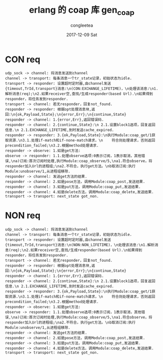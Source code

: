 #+TITLE:       erlang 的 coap 库 gen_coap
#+AUTHOR:      congleetea
#+EMAIL:       congleetea@gmail.com
#+DATE:        2017-12-09 Sat
#+URI:         /blog/%y/%m/%d/gen_coap
#+KEYWORDS:    erlang,gen_coap
#+TAGS:        erlang,points
#+LANGUAGE:    en
#+OPTIONS:     H:3 num:nil toc:nil \n:nil ::t |:t ^:nil -:nil f:t *:t <:t
#+DESCRIPTION: gen_coap代码笔记


* CON req

#+BEGIN_SRC plantuml :file ./images/con-message.png  :cmdline -charset UTF-8
udp_sock -> channel: 将消息发送到channel 
channel -> transport: 每条消息一个tr_state记录，初始状态为idle.
transport -> responder: 设置超时定时器,由channel发送{timeout,TrId,transport}消息:\n(CON:EXCHANGE_LIFETIME)，\n处理该消息:\n1.解析消息(req);\n2.如果receiver空,查找/生成responder(based Url).\n如果得到responder，将任务发到responder.
transport -> channel: 若无responder，回复not_found.
responder -> responder: 根据opt处理消息块,返回:\n{ok,Payload,State};\n{error,Err};\n{continue,State}
responder -> channel: 1.{error,Err},返回错误码.  
responder -> channel: 2.{continue,State}:\n 2.1.设置block1选项，回复返回信息.\n 2.1.EXCHANGE_LIFETIME,到时发送cache_expired.  
responder -> responder: 3.{ok,Payload,State}:\n执行Module:coap_get/1获取资源.\n3.1.处理if-match和if-none-match请求，\n    符合则处理请求，否则返回precondition_failed;\n3.2.根据method处理请求.
responder -> observe: 1.如是get方法:
observe -> responder: 1.1.处理observe选项:0表示订阅，1表示取消，其他错误,\na)订阅:首次订阅时处理,执行Module:coap_observe/5,\na1.符合observe，将responder加入Url的进程组;\na2.不符合，执行get方法。\nb取消订阅:执行Module:unobserve/1,从进程组移除. 
responder -> channel: 发送get方法的结果. 
responder -> channel: 2.如是pose方法，调用Module:coap_post,发送结果.
responder -> channel: 3.如是put方法，调用Module:coap_put,发送结果.
responder -> channel: 4.如是delete方法，调用Module:coap_delete,发送结果.
transport -> transport: next_state got_non.
#+END_SRC


* NON req

#+BEGIN_SRC plantuml :file ./images/non-message.png  :cmdline -charset UTF-8
udp_sock -> channel: 将消息发送到channel 
channel -> transport: 每条消息一个tr_state记录，初始状态为idle.
transport -> responder: 设置超时定时器,由channel发送{timeout,TrId,transport}消息:\n(NON:NON_LIFETIME)，\n处理该消息:\n1.解析消息(req);\n2.如果receiver空,查找/生成responder(based Url).\n如果得到responder，将任务发到responder.
transport -> channel: 若无responder，回复not_found.
responder -> responder: 根据opt处理消息块,返回:\n{ok,Payload,State};\n{error,Err};\n{continue,State}
responder -> channel: 1.{error,Err},返回错误码.  
responder -> channel: 2.{continue,State}:\n 2.1.设置block1选项，回复返回信息.\n 2.1.EXCHANGE_LIFETIME,到时发送cache_expired.  
responder -> responder: 3.{ok,Payload,State}:\n执行Module:coap_get/1获取资源.\n3.1.处理if-match和if-none-match请求，\n    符合则处理请求，否则返回precondition_failed;\n3.2.根据method处理请求.
responder -> observe: 1.如是get方法:
observe -> responder: 1.1.处理observe选项:0表示订阅，1表示取消，其他错误,\na)订阅:首次订阅时处理,执行Module:coap_observe/5,\na1.符合observe，将responder加入Url的进程组;\na2.不符合，执行get方法。\nb取消订阅:执行Module:unobserve/1,从进程组移除. 
responder -> channel: 发送get方法的结果. 
responder -> channel: 2.如是pose方法，调用Module:coap_post,发送结果.
responder -> channel: 3.如是put方法，调用Module:coap_put,发送结果.
responder -> channel: 4.如是delete方法，调用Module:coap_delete,发送结果.
transport -> transport: next_state got_non.
#+END_SRC

